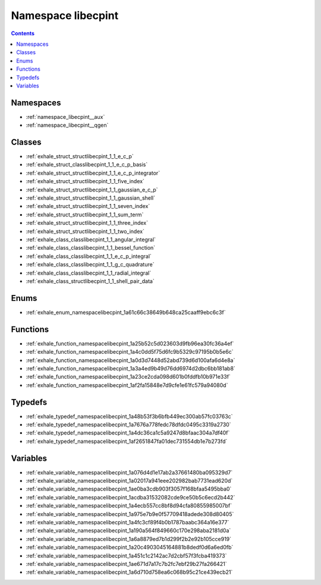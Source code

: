 
.. _namespace_libecpint:

Namespace libecpint
===================


.. contents:: Contents
   :local:
   :backlinks: none





Namespaces
----------


- :ref:`namespace_libecpint__aux`

- :ref:`namespace_libecpint__qgen`


Classes
-------


- :ref:`exhale_struct_structlibecpint_1_1_e_c_p`

- :ref:`exhale_struct_classlibecpint_1_1_e_c_p_basis`

- :ref:`exhale_struct_structlibecpint_1_1_e_c_p_integrator`

- :ref:`exhale_struct_structlibecpint_1_1_five_index`

- :ref:`exhale_struct_structlibecpint_1_1_gaussian_e_c_p`

- :ref:`exhale_struct_structlibecpint_1_1_gaussian_shell`

- :ref:`exhale_struct_structlibecpint_1_1_seven_index`

- :ref:`exhale_struct_structlibecpint_1_1_sum_term`

- :ref:`exhale_struct_structlibecpint_1_1_three_index`

- :ref:`exhale_struct_structlibecpint_1_1_two_index`

- :ref:`exhale_class_classlibecpint_1_1_angular_integral`

- :ref:`exhale_class_classlibecpint_1_1_bessel_function`

- :ref:`exhale_class_classlibecpint_1_1_e_c_p_integral`

- :ref:`exhale_class_classlibecpint_1_1_g_c_quadrature`

- :ref:`exhale_class_classlibecpint_1_1_radial_integral`

- :ref:`exhale_class_structlibecpint_1_1_shell_pair_data`


Enums
-----


- :ref:`exhale_enum_namespacelibecpint_1a61c66c38649b648ca25caaff9ebc6c3f`


Functions
---------


- :ref:`exhale_function_namespacelibecpint_1a25b52c5d023603d9fb96ea30fc36a4ef`

- :ref:`exhale_function_namespacelibecpint_1a4c0dd5f75d6fc9b5329c97195b0b5e6c`

- :ref:`exhale_function_namespacelibecpint_1a0d3d7448d52abd739d6d100afa6d4e8a`

- :ref:`exhale_function_namespacelibecpint_1a3a4ed9b49d76dd6974d2dbc6bb181ab8`

- :ref:`exhale_function_namespacelibecpint_1a23ce2cda098d601b0fddfb10b971e33f`

- :ref:`exhale_function_namespacelibecpint_1af2fa15848e7d9cfe1e61fc579a94080d`


Typedefs
--------


- :ref:`exhale_typedef_namespacelibecpint_1a48b53f3b6bfb449ec300ab57fc03763c`

- :ref:`exhale_typedef_namespacelibecpint_1a7676a778fedc78dfdc0495c3319a2730`

- :ref:`exhale_typedef_namespacelibecpint_1a4dc36ca1c5a9247d8bfaac304a7df40f`

- :ref:`exhale_typedef_namespacelibecpint_1af2651847fa01dec731554db1e7b273fd`


Variables
---------


- :ref:`exhale_variable_namespacelibecpint_1a076d4d1e17ab2a37661480ba095329d7`

- :ref:`exhale_variable_namespacelibecpint_1a02017a941eee202982bab7731ead620d`

- :ref:`exhale_variable_namespacelibecpint_1ae0ba3cdb903f3057f168bfaa5495bba0`

- :ref:`exhale_variable_namespacelibecpint_1acdba31532082cde9ce50b5c6ecd2b442`

- :ref:`exhale_variable_namespacelibecpint_1a4ecb557cc8bf8d94cfa80855985007bf`

- :ref:`exhale_variable_namespacelibecpint_1a975e7b9e0f57709418adede308d80405`

- :ref:`exhale_variable_namespacelibecpint_1a4fc3cf89f4b0b1787baabc364a16e377`

- :ref:`exhale_variable_namespacelibecpint_1a190a564f849660c170e298aba2181d0a`

- :ref:`exhale_variable_namespacelibecpint_1a6a8879ed7b1d299f2b2e92b105cce919`

- :ref:`exhale_variable_namespacelibecpint_1a20c4903045164881b8dedf0d6a6ed0fb`

- :ref:`exhale_variable_namespacelibecpint_1a451c1c2142ac7d2cbf57f3fcba419373`

- :ref:`exhale_variable_namespacelibecpint_1ae671d7a17c7b2fc7ebf29b27fa266421`

- :ref:`exhale_variable_namespacelibecpint_1a6d710d758ea6c068b95c21ce439ecb21`
